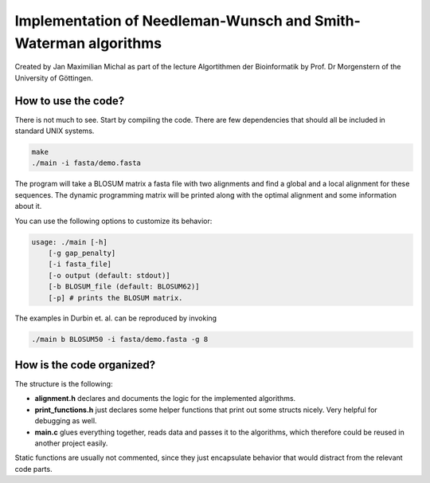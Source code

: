 ****************************************************************
Implementation of Needleman-Wunsch and Smith-Waterman algorithms
****************************************************************

Created by Jan Maximilian Michal as part of the lecture Algortithmen der
Bioinformatik by Prof. Dr Morgenstern of the University of Göttingen.

How to use the code?
====================

There is not much to see. Start by compiling the code. There are few
dependencies that should all be included in standard UNIX systems.

.. code-block:: bash

    make
    ./main -i fasta/demo.fasta

The program will take a BLOSUM matrix a fasta file with two alignments and find
a global and a local alignment for these sequences. The dynamic programming
matrix will be printed along with the optimal alignment and some information
about it.

You can use the following options to customize its behavior:

.. code-block:: text

    usage: ./main [-h]
        [-g gap_penalty]
        [-i fasta_file]
        [-o output (default: stdout)]
        [-b BLOSUM_file (default: BLOSUM62)]
        [-p] # prints the BLOSUM matrix.

The examples in Durbin et. al. can be reproduced by invoking

.. code-block:: bash

    ./main b BLOSUM50 -i fasta/demo.fasta -g 8

How is the code organized?
==========================

The structure is the following:

- **alignment.h** declares and documents the logic for the implemented algorithms.

- **print_functions.h** just declares some helper functions that print out some structs nicely. Very helpful for debugging as well.

- **main.c** glues everything together, reads data and passes it to the algorithms, which therefore could be reused in another project easily.

Static functions are usually not commented, since they just encapsulate behavior
that would distract from the relevant code parts.

